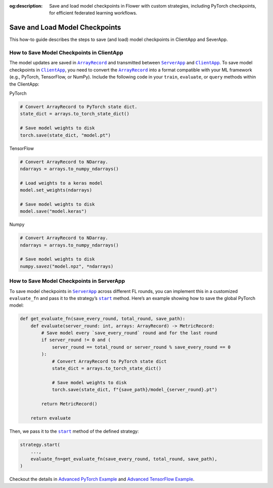 :og:description: Save and load model checkpoints in Flower with custom strategies, including PyTorch checkpoints, for efficient federated learning workflows.
.. meta::
    :description: Save and load model checkpoints in Flower with custom strategies, including PyTorch checkpoints, for efficient federated learning workflows.

.. |arrayrecord_link| replace:: ``ArrayRecord``

.. _arrayrecord_link: ref-api/flwr.app.ArrayRecord.html

.. |clientapp_link| replace:: ``ClientApp``

.. _clientapp_link: ref-api/flwr.clientapp.ClientApp.html

.. |serverapp_link| replace:: ``ServerApp``

.. _serverapp_link: ref-api/flwr.serverapp.ServerApp.html

.. |strategy_start_link| replace:: ``start``

.. _strategy_start_link: ref-api/flwr.serverapp.strategy.Strategy.html#flwr.serverapp.strategy.Strategy.start

Save and Load Model Checkpoints
===============================

This how-to guide describes the steps to save (and load) model checkpoints in ClientApp
and SeverApp.

How to Save Model Checkpoints in ClientApp
------------------------------------------

The model updates are saved in |arrayrecord_link|_ and transmitted between
|serverapp_link|_ and |clientapp_link|_. To save model checkpoints in |clientapp_link|_,
you need to convert the |arrayrecord_link|_ into a format compatible with your ML
framework (e.g., PyTorch, TensorFlow, or NumPy). Include the following code in your
``train``, ``evaluate``, or ``query`` methods within the ClientApp:

PyTorch

.. code-block:: python

    # Convert ArrayRecord to PyTorch state dict.
    state_dict = arrays.to_torch_state_dict()

    # Save model weights to disk
    torch.save(state_dict, "model.pt")

TensorFlow

.. code-block:: python

    # Convert ArrayRecord to NDarray.
    ndarrays = arrays.to_numpy_ndarrays()

    # Load weights to a keras model
    model.set_weights(ndarrays)

    # Save model weights to disk
    model.save("model.keras")

Numpy

.. code-block:: python

    # Convert ArrayRecord to NDarray.
    ndarrays = arrays.to_numpy_ndarrays()

    # Save model weights to disk
    numpy.savez("model.npz", *ndarrays)

How to Save Model Checkpoints in ServerApp
------------------------------------------

To save model checkpoints in |serverapp_link|_ across different FL rounds, you can
implement this in a customized ``evaluate_fn`` and pass it to the strategy’s
|strategy_start_link|_ method. Here’s an example showing how to save the global PyTorch
model:

.. code-block:: python

    def get_evaluate_fn(save_every_round, total_round, save_path):
        def evaluate(server_round: int, arrays: ArrayRecord) -> MetricRecord:
            # Save model every `save_every_round` round and for the last round
            if server_round != 0 and (
                server_round == total_round or server_round % save_every_round == 0
            ):
                # Convert ArrayRecord to PyTorch state dict
                state_dict = arrays.to_torch_state_dict()

                # Save model weights to disk
                torch.save(state_dict, f"{save_path}/model_{server_round}.pt")

            return MetricRecord()

        return evaluate

Then, we pass it to the |strategy_start_link|_ method of the defined strategy:

.. code-block:: python

    strategy.start(
        ...,
        evaluate_fn=get_evaluate_fn(save_every_round, total_round, save_path),
    )

Checkout the details in `Advanced PyTorch Example
<https://github.com/adap/flower/tree/main/examples/advanced-pytorch>`_ and `Advanced
TensorFlow Example
<https://github.com/adap/flower/tree/main/examples/advanced-tensorflow>`_.
